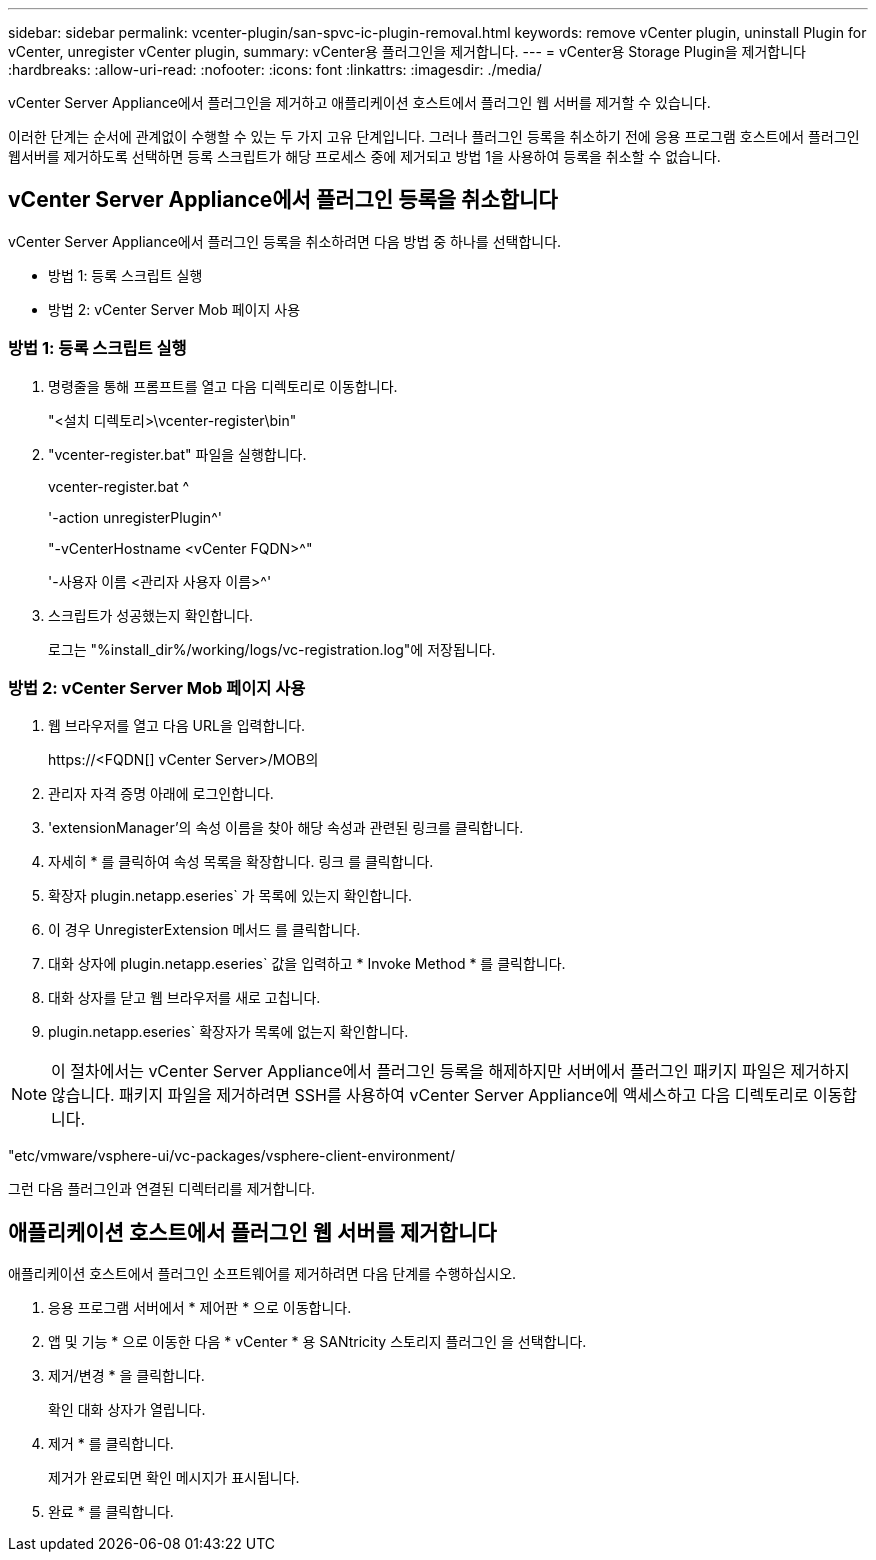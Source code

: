 ---
sidebar: sidebar 
permalink: vcenter-plugin/san-spvc-ic-plugin-removal.html 
keywords: remove vCenter plugin, uninstall Plugin for vCenter, unregister vCenter plugin, 
summary: vCenter용 플러그인을 제거합니다. 
---
= vCenter용 Storage Plugin을 제거합니다
:hardbreaks:
:allow-uri-read: 
:nofooter: 
:icons: font
:linkattrs: 
:imagesdir: ./media/


[role="lead"]
vCenter Server Appliance에서 플러그인을 제거하고 애플리케이션 호스트에서 플러그인 웹 서버를 제거할 수 있습니다.

이러한 단계는 순서에 관계없이 수행할 수 있는 두 가지 고유 단계입니다. 그러나 플러그인 등록을 취소하기 전에 응용 프로그램 호스트에서 플러그인 웹서버를 제거하도록 선택하면 등록 스크립트가 해당 프로세스 중에 제거되고 방법 1을 사용하여 등록을 취소할 수 없습니다.



== vCenter Server Appliance에서 플러그인 등록을 취소합니다

vCenter Server Appliance에서 플러그인 등록을 취소하려면 다음 방법 중 하나를 선택합니다.

* 방법 1: 등록 스크립트 실행
* 방법 2: vCenter Server Mob 페이지 사용




=== 방법 1: 등록 스크립트 실행

. 명령줄을 통해 프롬프트를 열고 다음 디렉토리로 이동합니다.
+
"<설치 디렉토리>\vcenter-register\bin"

. "vcenter-register.bat" 파일을 실행합니다.
+
vcenter-register.bat ^

+
'-action unregisterPlugin^'

+
"-vCenterHostname <vCenter FQDN>^"

+
'-사용자 이름 <관리자 사용자 이름>^'

. 스크립트가 성공했는지 확인합니다.
+
로그는 "%install_dir%/working/logs/vc-registration.log"에 저장됩니다.





=== 방법 2: vCenter Server Mob 페이지 사용

. 웹 브라우저를 열고 다음 URL을 입력합니다.
+
++ https://<FQDN[] vCenter Server>/MOB++의

. 관리자 자격 증명 아래에 로그인합니다.
. 'extensionManager'의 속성 이름을 찾아 해당 속성과 관련된 링크를 클릭합니다.
. 자세히 * 를 클릭하여 속성 목록을 확장합니다. 링크 를 클릭합니다.
. 확장자 plugin.netapp.eseries` 가 목록에 있는지 확인합니다.
. 이 경우 UnregisterExtension 메서드 를 클릭합니다.
. 대화 상자에 plugin.netapp.eseries` 값을 입력하고 * Invoke Method * 를 클릭합니다.
. 대화 상자를 닫고 웹 브라우저를 새로 고칩니다.
. plugin.netapp.eseries` 확장자가 목록에 없는지 확인합니다.



NOTE: 이 절차에서는 vCenter Server Appliance에서 플러그인 등록을 해제하지만 서버에서 플러그인 패키지 파일은 제거하지 않습니다. 패키지 파일을 제거하려면 SSH를 사용하여 vCenter Server Appliance에 액세스하고 다음 디렉토리로 이동합니다.

"etc/vmware/vsphere-ui/vc-packages/vsphere-client-environment/

그런 다음 플러그인과 연결된 디렉터리를 제거합니다.



== 애플리케이션 호스트에서 플러그인 웹 서버를 제거합니다

애플리케이션 호스트에서 플러그인 소프트웨어를 제거하려면 다음 단계를 수행하십시오.

. 응용 프로그램 서버에서 * 제어판 * 으로 이동합니다.
. 앱 및 기능 * 으로 이동한 다음 * vCenter * 용 SANtricity 스토리지 플러그인 을 선택합니다.
. 제거/변경 * 을 클릭합니다.
+
확인 대화 상자가 열립니다.

. 제거 * 를 클릭합니다.
+
제거가 완료되면 확인 메시지가 표시됩니다.

. 완료 * 를 클릭합니다.

